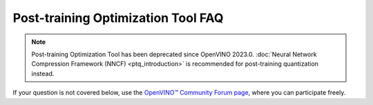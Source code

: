 .. {#pot_docs_FrequentlyAskedQuestions}

Post-training Optimization Tool FAQ
===================================


.. note:: 

   Post-training Optimization Tool has been deprecated since OpenVINO 2023.0. 
   :doc:`Neural Network Compression Framework (NNCF) <ptq_introduction>` is recommended for post-training quantization instead.


If your question is not covered below, use the `OpenVINO™ Community Forum page <https://community.intel.com/t5/Intel-Distribution-of-OpenVINO/bd-p/distribution-openvino-toolkit>`__, where you can participate freely.


.. dropdown:: Is the Post-training Optimization Tool (POT) open-sourced?

    Yes, POT is developed on GitHub as a part of `openvinotoolkit/openvino <https://github.com/openvinotoolkit/openvino>`__ under Apache-2.0 License.

.. dropdown:: Can I quantize my model without a dataset?

   In general, you should have a dataset. The dataset should be annotated if you want to validate the accuracy.
   If your dataset is not annotated, you can use :doc:`Default Quantization <pot_default_quantization_usage>` 
   to quantize the model or command-line interface with :doc:`Simplified mode <pot_docs_simplified_mode>`.

.. dropdown:: Can a model in any framework be quantized by the POT?

   The POT accepts models in the OpenVINO&trade; Intermediate Representation (IR) format only. For that you need to convert your model to the IR format using
   :doc:`model conversion API <openvino_docs_MO_DG_Deep_Learning_Model_Optimizer_DevGuide>`.


.. dropdown:: I'd like to quantize a model and I've converted it to IR but I don't have the Accuracy Checker config. What can I do?

   1. Try quantization using Python API of the Post-training Optimization Tool. For more details see :doc:`Default Quantization <pot_default_quantization_usage>`.
   2. If you consider command-line usage only refer to :doc:`Accuracy Checker documentation <omz_tools_accuracy_checker>` to create the Accuracy Checker configuration file, 
      and try to find the configuration file for your model among the ones available in the Accuracy Checker examples. 
   3. An alternative way is to quantize the model in the :doc:`Simplified mode <pot_docs_simplified_mode>` but you will not be able to measure the accuracy.

.. dropdown:: What is a tradeoff when you go to low precision?

   The tradeoff is between the accuracy drop and performance. When a model is in low precision, it is usually performed
   compared to the same model in full precision but the accuracy might be worse. You can find some benchmarking results in
   :doc:`INT8 vs FP32 Comparison on Select Networks and Platforms <openvino_docs_performance_int8_vs_fp32>`.
   The other benefit of having a model in low precision is its smaller size.

.. dropdown:: I tried all recommendations from "Post-Training Optimization Best Practices" but either have a high accuracy drop or bad performance after quantization. What else can I do?

   First of all, you should validate the POT compression pipeline you are running, which can be done with the following steps:

   1. Make sure the accuracy of the original uncompressed model has the value you expect. Run your POT pipeline with an empty compression config and evaluate the resulting model metric. 
      Compare this uncompressed model accuracy metric value with your reference.
   2. Run your compression pipeline with a single compression algorithm (:doc:`Default Quantization <pot_default_quantization_usage>` or :doc:`Accuracy-aware Quantization <pot_accuracyaware_usage>`) 
      without any parameter values specified in the config (except for ``preset`` and ``stat_subset_size``). Make sure you get the desirable accuracy drop/performance gain in this case.

   Finally, if you have done the steps above and the problem persists, you could try to compress your model using the 
   `Neural Network Compression Framework (NNCF) <https://github.com/openvinotoolkit/nncf_pytorch>`__. Note that NNCF usage requires you to have a 
   PyTorch or TensorFlow 2 based training pipeline of your model to perform Quantization-aware Training. 
   See :doc:`Model Optimization Guide <openvino_docs_model_optimization_guide>` for more details.

.. dropdown:: I get “RuntimeError: Cannot get memory” and “RuntimeError: Output data was not allocated” when I quantize my model by the POT.

   These issues happen due to insufficient available amount of memory for statistics collection during the quantization process of a huge model or
   due to a very high resolution of input images in the quantization dataset. If you do not have a possibility to increase your RAM size, one of the following options can help:

   - Set ``inplace_statistics`` parameters to ``True``. In that case, the POT will change the method to collect statistics and use less memory. 
     Note that such change might increase the time required for quantization.
   - Set ``eval_requests_number`` and ``stat_requests_number`` parameters to 1. In that case, the POT will limit the number of infer requests by 1 and use less memory.
     Note that such change might increase the time required for quantization.
   - Set ``use_fast_bias`` parameter to ``false``. In that case, the POT will switch from the FastBiasCorrection algorithm to the full BiasCorrection algorithm
     which is usually more accurate and takes more time but requires less memory. See :doc:`Post-Training Optimization Best Practices <pot_docs_BestPractices>` for more details.
   - Reshape your model to a lower resolution and resize the size of images in the dataset. Note that such change might impact the accuracy.

.. dropdown:: I have successfully quantized my model with a low accuracy drop and improved performance but the output video generated from the low precision model is much worse than from the full precision model. What could be the root cause?

   It can happen due to the following reasons:
   
   - A wrong or not representative dataset was used during the quantization and accuracy validation. 
     Please make sure that your data and labels are correct and they sufficiently reflect the use case.
   - If the command-line interface was used for quantization, a wrong Accuracy Checker configuration file could lead to this problem. 
     Refer to :doc:`Accuracy Checker documentation <omz_tools_accuracy_checker>` for more information.
   - If :doc:`Default Quantization <pot_default_quantization_usage>` was used for quantization you can also try 
     :doc:`Accuracy-aware Quantization <pot_accuracyaware_usage>` method that allows controlling maximum accuracy deviation.

.. dropdown:: The quantization process of my model takes a lot of time. Can it be decreased somehow?

   Quantization time depends on multiple factors such as the size of the model and the dataset. It also depends on the algorithm:
   the :doc:`Default Quantization <pot_default_quantization_usage>` algorithm takes less time than the :doc:`Accuracy-aware Quantization <pot_accuracyaware_usage>` algorithm.
   The following configuration parameters also impact the quantization time duration
   (see details in :doc:`Post-Training Optimization Best Practices <pot_docs_BestPractices>`):
   
   - ``use_fast_bias``: when set to ``false``, it increases the quantization time
   - ``stat_subset_size``: the higher the value of this parameter, the more time will be required for the quantization
   - ``tune_hyperparams``: if set to ``true`` when the AccuracyAwareQuantization algorithm is used, it increases the quantization time
   - ``stat_requests_number``: the lower number, the more time might be required for the quantization
   - ``eval_requests_number``: the lower number, the more time might be required for the quantization

   Note that higher values of ``stat_requests_number`` and ``eval_requests_number`` increase memory consumption by POT.

.. dropdown:: When I execute POT CLI, I get "File "/workspace/venv/lib/python3.7/site-packages/nevergrad/optimization/base.py", line 35... SyntaxError: invalid syntax". What is wrong?

   This error is reported when you have a Python version older than 3.7 in your environment. Upgrade your Python version.

.. dropdown:: What does the message "ModuleNotFoundError: No module named 'some\_module\_name'" mean?

   It means that some required python module is not installed in your environment. To install it, run ``pip install some_module_name``.

.. dropdown:: Is there a way to collect an intermediate IR when the AccuracyAware mechanism fails?

   You can add ``"dump_intermediate_model": true`` to the POT configuration file and it will drop an intermediate IR to ``accuracy_aware_intermediate`` folder.

.. dropdown:: What do the messages "Output name: result_operation_name not found" or "Output node with result_operation_name is not found in graph" mean?

   Errors are caused by missing output nodes names in a graph when using the POT tool for model quantization. 
   It might appear for some models only for IRs converted from ONNX models using the new frontend (which is the default 
   conversion path starting from 2022.1 release). To avoid such errors, use the legacy MO frontend to convert a model 
   to IR by passing the ``--use_legacy_frontend`` option. Then, use the produced IR for quantization.


